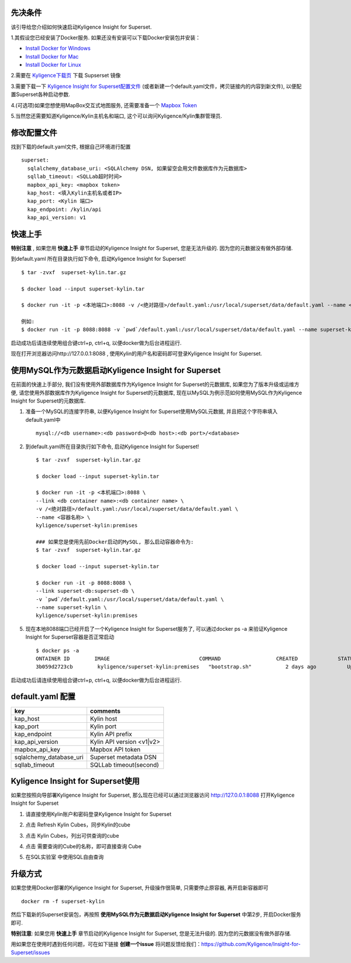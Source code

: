 先决条件
========

该引导给您介绍如何快速启动Kyligence Insight for Superset. 

1.其假设您已经安装了Docker服务. 如果还没有安装可以下载Docker安装包并安装：

* `Install Docker for Windows`_
* `Install Docker for Mac`_
* `Install Docker for Linux`_

2.需要在 `Kyligence下载页`_ 下载 Supserset 镜像

3.需要下载一下 `Kyligence Insight for Superset配置文件`_ (或者新建一个default.yaml文件，拷贝链接内的内容到新文件), 以便配置Superset各种启动参数.

4.(可选项)如果您想使用MapBox交互式地图服务, 还需要准备一个 `Mapbox Token`_ 

5.当然您还需要知道Kyligence/Kylin主机名和端口, 这个可以询问Kyligence/Kylin集群管理员.


修改配置文件
============

找到下载的default.yaml文件, 根据自己环境进行配置 ::

  superset:
    sqlalchemy_database_uri: <SQLAlchemy DSN, 如果留空会用文件数据库作为元数据库>
    sqllab_timeout: <SQLLab超时时间>
    mapbox_api_key: <mapbox token>
    kap_host: <填入Kylin主机名或者IP>
    kap_port: <Kylin 端口>
    kap_endpoint: /kylin/api
    kap_api_version: v1

快速上手
========

**特别注意** , 如果您用 **快速上手** 章节启动的Kyligence Insight for Superset, 您是无法升级的. 因为您的元数据没有做外部存储.

到default.yaml 所在目录执行如下命令, 启动Kyligence Insight for Superset! ::
  
  $ tar -zvxf  superset-kylin.tar.gz

  $ docker load --input superset-kylin.tar

  $ docker run -it -p <本地端口>:8088 -v /<绝对路径>/default.yaml:/usr/local/superset/data/default.yaml --name <容器名称> kyligence/superset-kylin:premises

  例如:
  $ docker run -it -p 8088:8088 -v `pwd`/default.yaml:/usr/local/superset/data/default.yaml --name superset-kylin kyligence/superset-kylin:premises

启动成功后请连续使用组合键ctrl+p, ctrl+q, 以便docker做为后台进程运行.

现在打开浏览器访问http://127.0.0.1:8088 , 使用Kylin的用户名和密码即可登录Kyligence Insight for Superset.


使用MySQL作为元数据启动Kyligence Insight for Superset
=====================================================

在前面的快速上手部分, 我们没有使用外部数据库作为Kyligence Insight for Superset的元数据库, 如果您为了版本升级或运维方便, 请您使用外部数据库作为Kyligence Insight for Superset的元数据库, 现在以MySQL为例示范如何使用MySQL作为Kyligence Insight for Superset的元数据库.


1. 准备一个MySQL的连接字符串, 以便Kyligence Insight for Superset使用MySQL元数据, 并且把这个字符串填入default.yaml中 ::

     mysql://<db username>:<db password>@<db host>:<db port>/<database>

2. 到default.yaml所在目录执行如下命令, 启动Kyligence Insight for Superset! ::
    
     $ tar -zvxf  superset-kylin.tar.gz

     $ docker load --input superset-kylin.tar

     $ docker run -it -p <本机端口>:8088 \
     --link <db container name>:<db container name> \
     -v /<绝对路径>/default.yaml:/usr/local/superset/data/default.yaml \
     --name <容器名称> \
     kyligence/superset-kylin:premises

     ### 如果您是使用先前Docker启动的MySQL, 那么启动容器命令为:
     $ tar -zvxf  superset-kylin.tar.gz

     $ docker load --input superset-kylin.tar

     $ docker run -it -p 8088:8088 \
     --link superset-db:superset-db \
     -v `pwd`/default.yaml:/usr/local/superset/data/default.yaml \
     --name superset-kylin \
     kyligence/superset-kylin:premises

5. 现在本地8088端口已经开启了一个Kyligence Insight for Superset服务了, 可以通过docker ps -a 来验证Kyligence Insight for Superset容器是否正常启动 ::

     $ docker ps -a
     ONTAINER ID        IMAGE                             COMMAND                  CREATED             STATUS                            PORTS                    NAMES
     3b059d2723cb        kyligence/superset-kylin:premises   "bootstrap.sh"           2 days ago          Up 3 seconds (health: starting)   0.0.0.0:8088->8088/tcp   superset-kylin

启动成功后请连续使用组合键ctrl+p, ctrl+q, 以便docker做为后台进程运行.


default.yaml 配置
==================

============================= ============================================
key                              comments
============================= ============================================
kap_host                        Kylin host
----------------------------- --------------------------------------------
kap_port	                      Kylin port
----------------------------- --------------------------------------------
kap_endpoint	                  Kylin API prefix
----------------------------- --------------------------------------------
kap_api_version                 Kylin API version <v1|v2>
----------------------------- --------------------------------------------
mapbox_api_key                  Mapbox API token
----------------------------- --------------------------------------------
sqlalchemy_database_uri         Superset metadata DSN
----------------------------- --------------------------------------------
sqllab_timeout                  SQLLab timeout(second)
============================= ============================================


Kyligence Insight for Superset使用
==================================

如果您按照向导部署Kyligence Insight for Superset, 那么现在已经可以通过浏览器访问 http://127.0.0.1:8088 打开Kyligence Insight for Superset

1. 请直接使用Kylin账户和密码登录Kyligence Insight for Superset

   .. image:: images/Insight_login_cn.png

2. 点击 Refresh Kylin Cubes，同步Kylin的cube

   .. image:: images/Insight_refresh_cn.png

3. 点击 Kylin Cubes，列出可供查询的cube

   .. image:: images/Insight_list_cubes_cn.png

4. 点击 需要查询的Cube的名称，即可直接查询 Cube

   .. image:: images/Insight_explore_cn.png

5. 在SQL实验室 中使用SQL自由查询

   .. image:: images/Insight_SQLLab_cn.png


升级方式
========

如果您使用Docker部署的Kyligence Insight for Superset, 升级操作很简单, 只需要停止原容器, 再开启新容器即可 ::

  docker rm -f superset-kylin

然后下载新的Superset安装包，再按照 **使用MySQL作为元数据启动Kyligence Insight for Superset** 中第2步, 开启Docker服务即可.

**特别注意**: 如果您用 **快速上手** 章节启动的Kyligence Insight for Superset, 您是无法升级的. 因为您的元数据没有做外部存储.

用如果您在使用时遇到任何问题，可在如下链接 **创建一个issue** 将问题反馈给我们：https://github.com/Kyligence/Insight-for-Superset/issues


.. _`Install Docker for Windows`: https://store.docker.com/editions/community/docker-ce-desktop-windows
.. _`Install Docker for Mac`: https://store.docker.com/editions/community/docker-ce-desktop-mac
.. _`Install Docker for Linux`: https://download.docker.com/linux/
.. _`Mapbox Token`: https://www.mapbox.com/help/how-access-tokens-work/
.. _`Kyligence Insight for Superset配置文件`: https://raw.githubusercontent.com/Kyligence/Insight-for-Superset/master/default.yaml
.. _`Kyligence下载页`: http://download.kyligence.io/#/products


